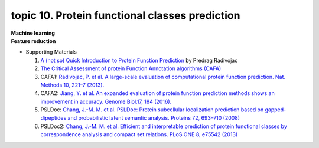topic 10. ​Protein functional classes prediction
==========================================
| **Machine learning**
| **Feature reduction​**
* Supporting Materials

  1. `A (not so) Quick Introduction to Protein Function Prediction <https://www.biofunctionprediction.org/sites/default/files/IntroductionCAFA_pedja.pdf>`_ by Predrag Radivojac
  2. `The Critical Assessment of protein Function Annotation algorithms (CAFA) <http://biofunctionprediction.org/>`_
  3. CAFA1: `Radivojac, P. et al. A large-scale evaluation of computational protein function prediction. Nat. Methods 10, 221–7 (2013). <http://www.ncbi.nlm.nih.gov/pubmed/23353650>`_
  4. CAFA2: `Jiang, Y. et al. An expanded evaluation of protein function prediction methods shows an improvement in accuracy. Genome Biol.17, 184 (2016). <https://genomebiology.biomedcentral.com/articles/10.1186/s13059-016-1037-6>`_
  5. PSLDoc: `Chang, J.-M. M. et al. PSLDoc: Protein subcellular localization prediction based on gapped-dipeptides and probabilistic latent semantic analysis. Proteins 72, 693–710 (2008) <https://pubmed.ncbi.nlm.nih.gov/18260102/>`_
  6. PSLDoc2: `Chang, J.-M. M. et al. Efficient and interpretable prediction of protein functional classes by correspondence analysis and compact set relations. PLoS ONE 8, e75542 (2013) <https://pubmed.ncbi.nlm.nih.gov/24146760/>`_
